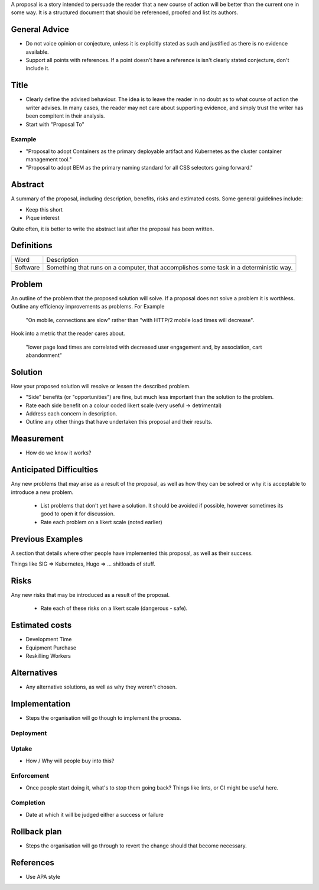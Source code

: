 A proposal is a story intended to persuade the reader that a new course of action will be better than the current one in some way. It is a structured document that should be referenced, proofed and list its authors.

General Advice
--------------

- Do not voice opinion or conjecture, unless it is explicitly stated as such and justified as there is no evidence available.
- Support all points with references. If a point doesn't have a reference is isn't clearly stated conjecture, don't include it.

Title
-----

- Clearly define the advised behaviour. The idea is to leave the reader in no doubt as to what course of action the writer advises. In many cases, the reader may not care about supporting evidence, and simply trust the writer has been compitent in their analysis.
- Start with "Proposal To"

Example
'''''''

- "Proposal to adopt Containers as the primary deployable artifact and Kubernetes as the cluster container management tool."
- "Proposal to adopt BEM as the primary naming standard for all CSS selectors going forward."

Abstract
--------

A summary of the proposal, including description, benefits, risks and estimated costs. Some general guidelines include:

- Keep this short
- Pique interest

Quite often, it is better to write the abstract last after the proposal has been written.

Definitions
-----------

================ ======================================================================================
Word             Description
---------------- --------------------------------------------------------------------------------------
Software         Something that runs on a computer, that accomplishes some task in a deterministic way.
================ ======================================================================================

Problem
-------

An outline of the problem that the proposed solution will solve. If a proposal does not solve a problem it is worthless. Outline any efficiency improvements as problems. For Example

  "On mobile, connections are slow" rather than "with HTTP/2 mobile load times will decrease".

Hook into a metric that the reader cares about.

  "lower page load times are correlated with decreased user engagement and, by association, cart abandonment"

Solution
--------

How your proposed solution will resolve or lessen the described problem.

- "Side" benefits (or "opportunities") are fine, but much less important than the solution to the problem. 
- Rate each side benefit on a colour coded likert scale (very useful -> detrimental)
- Address each concern in description.
- Outline any other things that have undertaken this proposal and their results.

Measurement
-----------

- How do we know it works?

Anticipated Difficulties
------------------------

Any new problems that may arise as a result of the proposal, as well as how they can be solved or why it is acceptable to introduce a new problem.

  - List problems that don't yet have a solution. It should be avoided if possible, however sometimes its good to open it for discussion.
  - Rate each problem on a likert scale (noted earlier)

Previous Examples
-----------------

A section that details where other people have implemented this proposal, as well as their success.

Things like SIG => Kubernetes, Hugo => ... shitloads of stuff.

Risks
-----

Any new risks that may be introduced as a result of the proposal.

  - Rate each of these risks on a likert scale (dangerous - safe).

Estimated costs
---------------

- Development Time
- Equipment Purchase
- Reskilling Workers

Alternatives
------------

- Any alternative solutions, as well as why they weren't chosen.

Implementation
--------------

- Steps the organisation will go though to implement the process.

Deployment
''''''''''

Uptake
''''''

- How / Why will people buy into this?

Enforcement
'''''''''''

- Once people start doing it, what's to stop them going back? Things like lints, or CI might be useful here.

Completion
''''''''''

- Date at which it will be judged either a success or failure

Rollback plan
-------------

- Steps the organisation will go through to revert the change should that become necessary.

References
----------

- Use APA style
